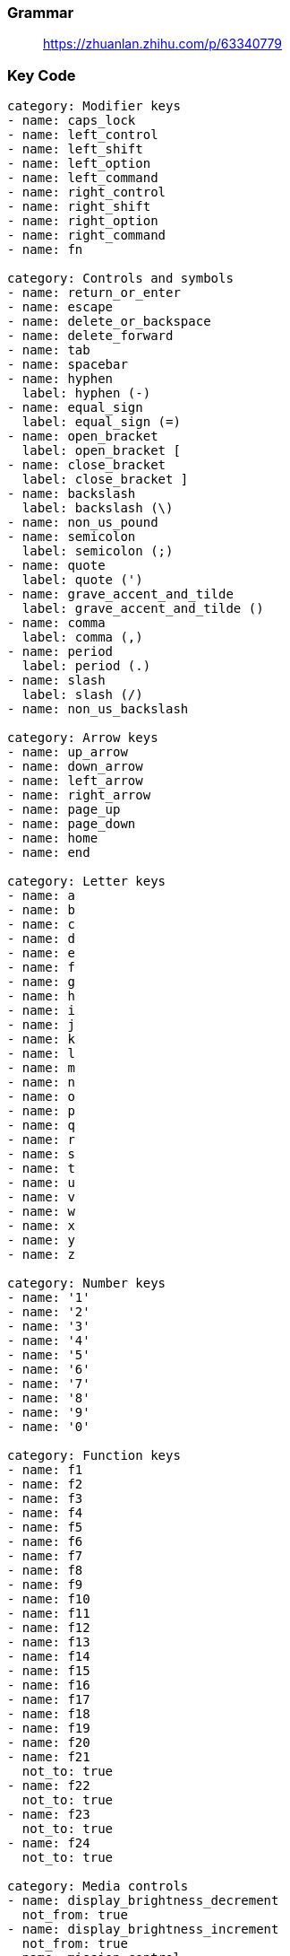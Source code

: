 === Grammar

____
https://zhuanlan.zhihu.com/p/63340779
____

=== Key Code

[source,js]
----
category: Modifier keys
- name: caps_lock
- name: left_control
- name: left_shift
- name: left_option
- name: left_command
- name: right_control
- name: right_shift
- name: right_option
- name: right_command
- name: fn

category: Controls and symbols
- name: return_or_enter
- name: escape
- name: delete_or_backspace
- name: delete_forward
- name: tab
- name: spacebar
- name: hyphen
  label: hyphen (-)
- name: equal_sign
  label: equal_sign (=)
- name: open_bracket
  label: open_bracket [
- name: close_bracket
  label: close_bracket ]
- name: backslash
  label: backslash (\)
- name: non_us_pound
- name: semicolon
  label: semicolon (;)
- name: quote
  label: quote (')
- name: grave_accent_and_tilde
  label: grave_accent_and_tilde ()
- name: comma
  label: comma (,)
- name: period
  label: period (.)
- name: slash
  label: slash (/)
- name: non_us_backslash

category: Arrow keys
- name: up_arrow
- name: down_arrow
- name: left_arrow
- name: right_arrow
- name: page_up
- name: page_down
- name: home
- name: end

category: Letter keys
- name: a
- name: b
- name: c
- name: d
- name: e
- name: f
- name: g
- name: h
- name: i
- name: j
- name: k
- name: l
- name: m
- name: n
- name: o
- name: p
- name: q
- name: r
- name: s
- name: t
- name: u
- name: v
- name: w
- name: x
- name: y
- name: z

category: Number keys
- name: '1'
- name: '2'
- name: '3'
- name: '4'
- name: '5'
- name: '6'
- name: '7'
- name: '8'
- name: '9'
- name: '0'

category: Function keys
- name: f1
- name: f2
- name: f3
- name: f4
- name: f5
- name: f6
- name: f7
- name: f8
- name: f9
- name: f10
- name: f11
- name: f12
- name: f13
- name: f14
- name: f15
- name: f16
- name: f17
- name: f18
- name: f19
- name: f20
- name: f21
  not_to: true
- name: f22
  not_to: true
- name: f23
  not_to: true
- name: f24
  not_to: true

category: Media controls
- name: display_brightness_decrement
  not_from: true
- name: display_brightness_increment
  not_from: true
- name: mission_control
  not_from: true
- name: launchpad
  not_from: true
- name: dashboard
  not_from: true
- name: illumination_decrement
  not_from: true
- name: illumination_increment
  not_from: true
- name: rewind
  not_from: true
- name: play_or_pause
  not_from: true
- name: fastforward
  not_from: true
- name: mute
- name: volume_decrement
- name: volume_increment
- name: eject
  not_from: true
- name: apple_display_brightness_decrement
  not_from: true
- name: apple_display_brightness_increment
  not_from: true
- name: apple_top_case_display_brightness_decrement
  not_from: true
- name: apple_top_case_display_brightness_increment
  not_from: true

category: Keypad keys
- name: keypad_num_lock
- name: keypad_slash
- name: keypad_asterisk
- name: keypad_hyphen
- name: keypad_plus
- name: keypad_enter
- name: keypad_1
- name: keypad_2
- name: keypad_3
- name: keypad_4
- name: keypad_5
- name: keypad_6
- name: keypad_7
- name: keypad_8
- name: keypad_9
- name: keypad_0
- name: keypad_period
- name: keypad_equal_sign
- name: keypad_comma

category: Virtual Keys
- name: vk_none
  label: vk_none (disable this key)
  not_from: true

category: Keys in pc keyboards
- name: print_screen
- name: scroll_lock
- name: pause
- name: insert
- name: application
- name: help
- name: power
- name: execute
  not_to: true
- name: menu
  not_to: true
- name: select
  not_to: true
- name: stop
  not_to: true
- name: again
  not_to: true
- name: undo
  not_to: true
- name: cut
  not_to: true
- name: copy
  not_to: true
- name: paste
  not_to: true
- name: find
  not_to: true

category: International keys
- name: international1
- name: international2
  not_to: true
- name: international3
- name: international4
  not_to: true
- name: international5
  not_to: true
- name: international6
  not_to: true
- name: international7
  not_to: true
- name: international8
  not_to: true
- name: international9
  not_to: true
- name: lang1
- name: lang2
- name: lang3
  not_to: true
- name: lang4
  not_to: true
- name: lang5
  not_to: true
- name: lang6
  not_to: true
- name: lang7
  not_to: true
- name: lang8
  not_to: true
- name: lang9
  not_to: true

category: Japanese
- name: japanese_eisuu
  label: 英数キー
- name: japanese_kana
  label: かなキー
- name: japanese_pc_nfer
  label: PCキーボードの無変換キー
  not_to: true
- name: japanese_pc_xfer
  label: PCキーボードの変換キー
  not_to: true
- name: japanese_pc_katakana
  label: PCキーボードのかなキー
  not_to: true

category: Others
- name: keypad_equal_sign_as400
  not_to: true
- name: locking_caps_lock
  not_to: true
- name: locking_num_lock
  not_to: true
- name: locking_scroll_lock
  not_to: true
- name: alternate_erase
  not_to: true
- name: sys_req_or_attention
  not_to: true
- name: cancel
  not_to: true
- name: clear
  not_to: true
- name: prior
  not_to: true
- name: return
  label: rarely used return (HID usage 0x9e)
  not_to: true
- name: separator
  not_to: true
- name: out
  not_to: true
- name: oper
  not_to: true
- name: clear_or_again
  not_to: true
- name: cr_sel_or_props
  not_to: true
- name: ex_sel
  not_to: true
- name: left_alt
  label: left_alt (equal toleft_option)
- name: left_gui
  label: left_gui (equal toleft_command)
- name: right_alt
  label: right_alt (equal toright_option)
- name: right_gui
  label: right_gui (equal toright_command)
- name: vk_consumer_brightness_down
  label: vk_consumer_brightness_down (equal todisplay_brightness_decrement)
  not_from: true
- name: vk_consumer_brightness_up
  label: vk_consumer_brightness_up (equal todisplay_brightness_increment)
  not_from: true
- name: vk_mission_control
  label: vk_mission_control (equal tomission_control)
  not_from: true
- name: vk_launchpad
  label: vk_launchpad (equal tolaunchpad)
  not_from: true
- name: vk_dashboard
  label: vk_dashboard (equal todashboard)
  not_from: true
- name: vk_consumer_illumination_down
  label: vk_consumer_illumination_down (equal toillumination_decrement)
  not_from: true
- name: vk_consumer_illumination_up
  label: vk_consumer_illumination_up (equal toillumination_increment)
  not_from: true
- name: vk_consumer_previous
  label: vk_consumer_previous (equal torewind)
  not_from: true
- name: vk_consumer_play
  label: vk_consumer_play (equal toplay)
  not_from: true
- name: vk_consumer_next
  label: vk_consumer_next (equal tofastforward)
  not_from: true
- name: volume_down
  label: volume_down (equal tovolume_decrement)
- name: volume_up
  label: volume_up (equal tovolume_increment`)
----

____
https://github.com/pqrs-org/Karabiner-Elements/issues/925
____

=== customize

held down `caplock` output number(j --> 5)

[cols=2*]
|===
| ![[CleanShot 2022-06-13 at 10.38.53.png
| 400x300]]
|===

held down `tab` outout arrow(vim)

[cols=2*]
|===
| ![[CleanShot 2022-06-13 at 10.42.52.png
| 250x50]]
|===

link:file:///Users/z3/Obsidian/Z3/software/Karabiner_Elements_zy.json[Number & Arrow]
